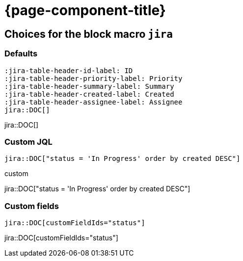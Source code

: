 = {page-component-title}

== Choices for the block macro `jira`


=== Defaults

[source, asciidoc]
----
:jira-table-header-id-label: ID
:jira-table-header-priority-label: Priority
:jira-table-header-summary-label: Summary
:jira-table-header-created-label: Created
:jira-table-header-assignee-label: Assignee
jira::DOC[]
----

:jira-table-header-id-label: ID
:jira-table-header-priority-label: Priority
:jira-table-header-summary-label: Summary
:jira-table-header-created-label: Created
:jira-table-header-assignee-label: Assignee
jira::DOC[]

=== Custom JQL

:custom-jql: "status = 'In Progress' order by created DESC"
[source, asciidoc, subs="+attributes"]
----
jira::DOC[{custom-jql}]
----

.custom
jira::DOC[{custom-jql}]

=== Custom fields

[source, asciidoc, subs="+attributes"]
----
jira::DOC[customFieldIds="status"]
----

jira::DOC[customFieldIds="status"]
